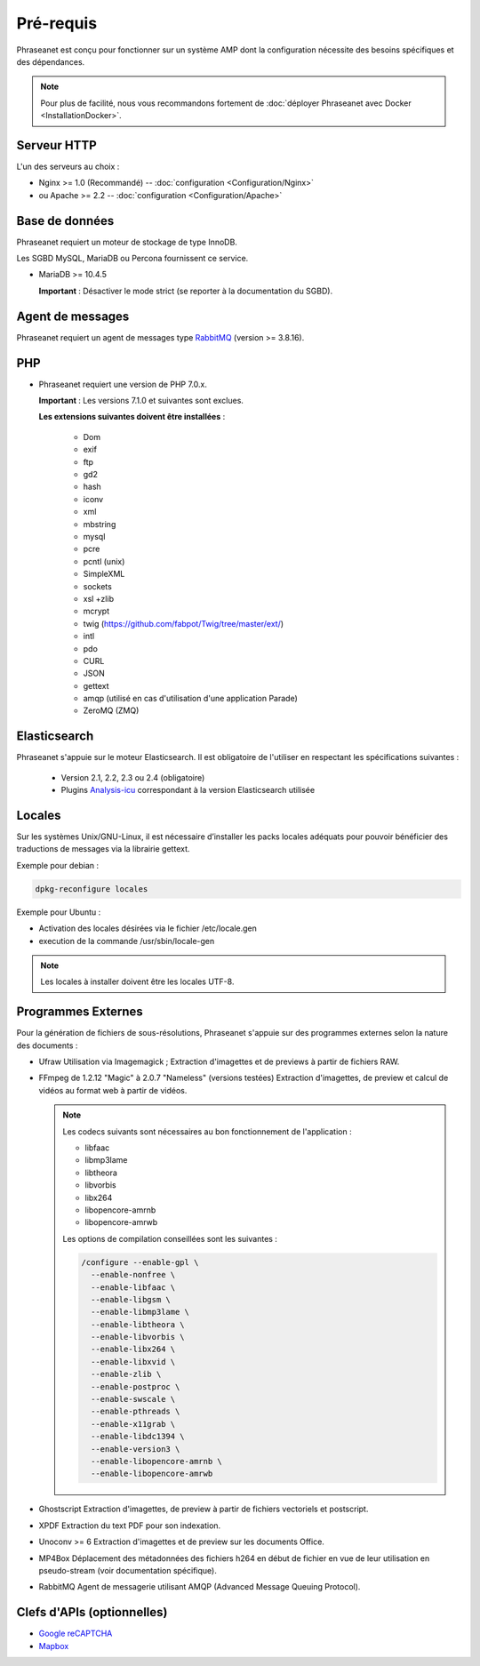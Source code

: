 Pré-requis
==========

Phraseanet est conçu pour fonctionner sur un système AMP dont la configuration
nécessite des besoins spécifiques et des dépendances.

.. note::

    Pour plus de facilité, nous vous recommandons fortement de :doc:`déployer Phraseanet avec Docker <InstallationDocker>`.

Serveur HTTP
------------

L'un des serveurs au choix :

* Nginx >= 1.0 (Recommandé) -- :doc:`configuration <Configuration/Nginx>`
* ou Apache >= 2.2 -- :doc:`configuration <Configuration/Apache>`

Base de données
---------------

Phraseanet requiert un moteur de stockage de type InnoDB.

Les SGBD MySQL, MariaDB ou Percona fournissent ce service.

* MariaDB >= 10.4.5

  **Important** : Désactiver le mode strict (se reporter à la documentation
  du SGBD).

Agent de messages
-----------------

Phraseanet requiert un agent de messages type `RabbitMQ <https://www.rabbitmq.com>`_ (version >= 3.8.16).


PHP
---

* Phraseanet requiert une version de PHP 7.0.x.

  **Important** : Les versions 7.1.0 et suivantes sont exclues.

  **Les extensions suivantes doivent être installées** :

    * Dom
    * exif
    * ftp
    * gd2
    * hash
    * iconv
    * xml
    * mbstring
    * mysql
    * pcre
    * pcntl (unix)
    * SimpleXML
    * sockets
    * xsl +zlib
    * mcrypt
    * twig (https://github.com/fabpot/Twig/tree/master/ext/)
    * intl
    * pdo
    * CURL
    * JSON
    * gettext
    * amqp (utilisé en cas d'utilisation d'une application Parade)
    * ZeroMQ (ZMQ)

Elasticsearch
-------------

.. _Installer-Elasticsearch:

Phraseanet s'appuie sur le moteur Elasticsearch. Il est obligatoire
de l'utiliser en respectant les spécifications suivantes :

    * Version 2.1, 2.2, 2.3 ou 2.4 (obligatoire)
    * Plugins `Analysis-icu`_ correspondant à la version Elasticsearch utilisée


Locales
-------

Sur les systèmes Unix/GNU-Linux, il est nécessaire d’installer les packs
locales adéquats pour pouvoir bénéficier des traductions de messages via la
librairie gettext.

Exemple pour debian :

.. code-block:: bash

    dpkg-reconfigure locales

Exemple pour Ubuntu :

* Activation des locales désirées via le fichier /etc/locale.gen
* execution de la commande /usr/sbin/locale-gen

.. note::

    Les locales à installer doivent être les locales UTF-8.

Programmes Externes
-------------------

Pour la génération de fichiers de sous-résolutions, Phraseanet s'appuie sur
des programmes externes selon la nature des documents :

* Ufraw
  Utilisation via Imagemagick ; Extraction d'imagettes et de previews à partir
  de fichiers RAW.

* FFmpeg de 1.2.12 "Magic" à 2.0.7 "Nameless" (versions testées)
  Extraction d'imagettes, de preview et calcul de vidéos au format web à
  partir de vidéos.

  .. note::

      Les codecs suivants sont nécessaires au bon fonctionnement de
      l'application :

      * libfaac
      * libmp3lame
      * libtheora
      * libvorbis
      * libx264
      * libopencore-amrnb
      * libopencore-amrwb

      Les options de compilation conseillées sont les suivantes :

      .. code-block:: bash

          /configure --enable-gpl \
            --enable-nonfree \
            --enable-libfaac \
            --enable-libgsm \
            --enable-libmp3lame \
            --enable-libtheora \
            --enable-libvorbis \
            --enable-libx264 \
            --enable-libxvid \
            --enable-zlib \
            --enable-postproc \
            --enable-swscale \
            --enable-pthreads \
            --enable-x11grab \
            --enable-libdc1394 \
            --enable-version3 \
            --enable-libopencore-amrnb \
            --enable-libopencore-amrwb

* Ghostscript
  Extraction d'imagettes, de preview à partir de fichiers vectoriels et
  postscript.

* XPDF
  Extraction du text PDF pour son indexation.

* Unoconv >= 6
  Extraction d'imagettes et de preview sur les documents Office.

* MP4Box
  Déplacement des métadonnées des fichiers h264 en début de fichier en vue de
  leur utilisation en pseudo-stream (voir documentation spécifique).

* RabbitMQ
  Agent de messagerie utilisant AMQP (Advanced Message Queuing Protocol).


Clefs d'APIs (optionnelles)
---------------------------

* `Google reCAPTCHA <https://developers.google.com/recaptcha/intro>`_
* `Mapbox <https://docs.mapbox.com/help/getting-started/access-tokens/>`_


.. _Analysis-icu: https://github.com/elastic/elasticsearch-analysis-icu
